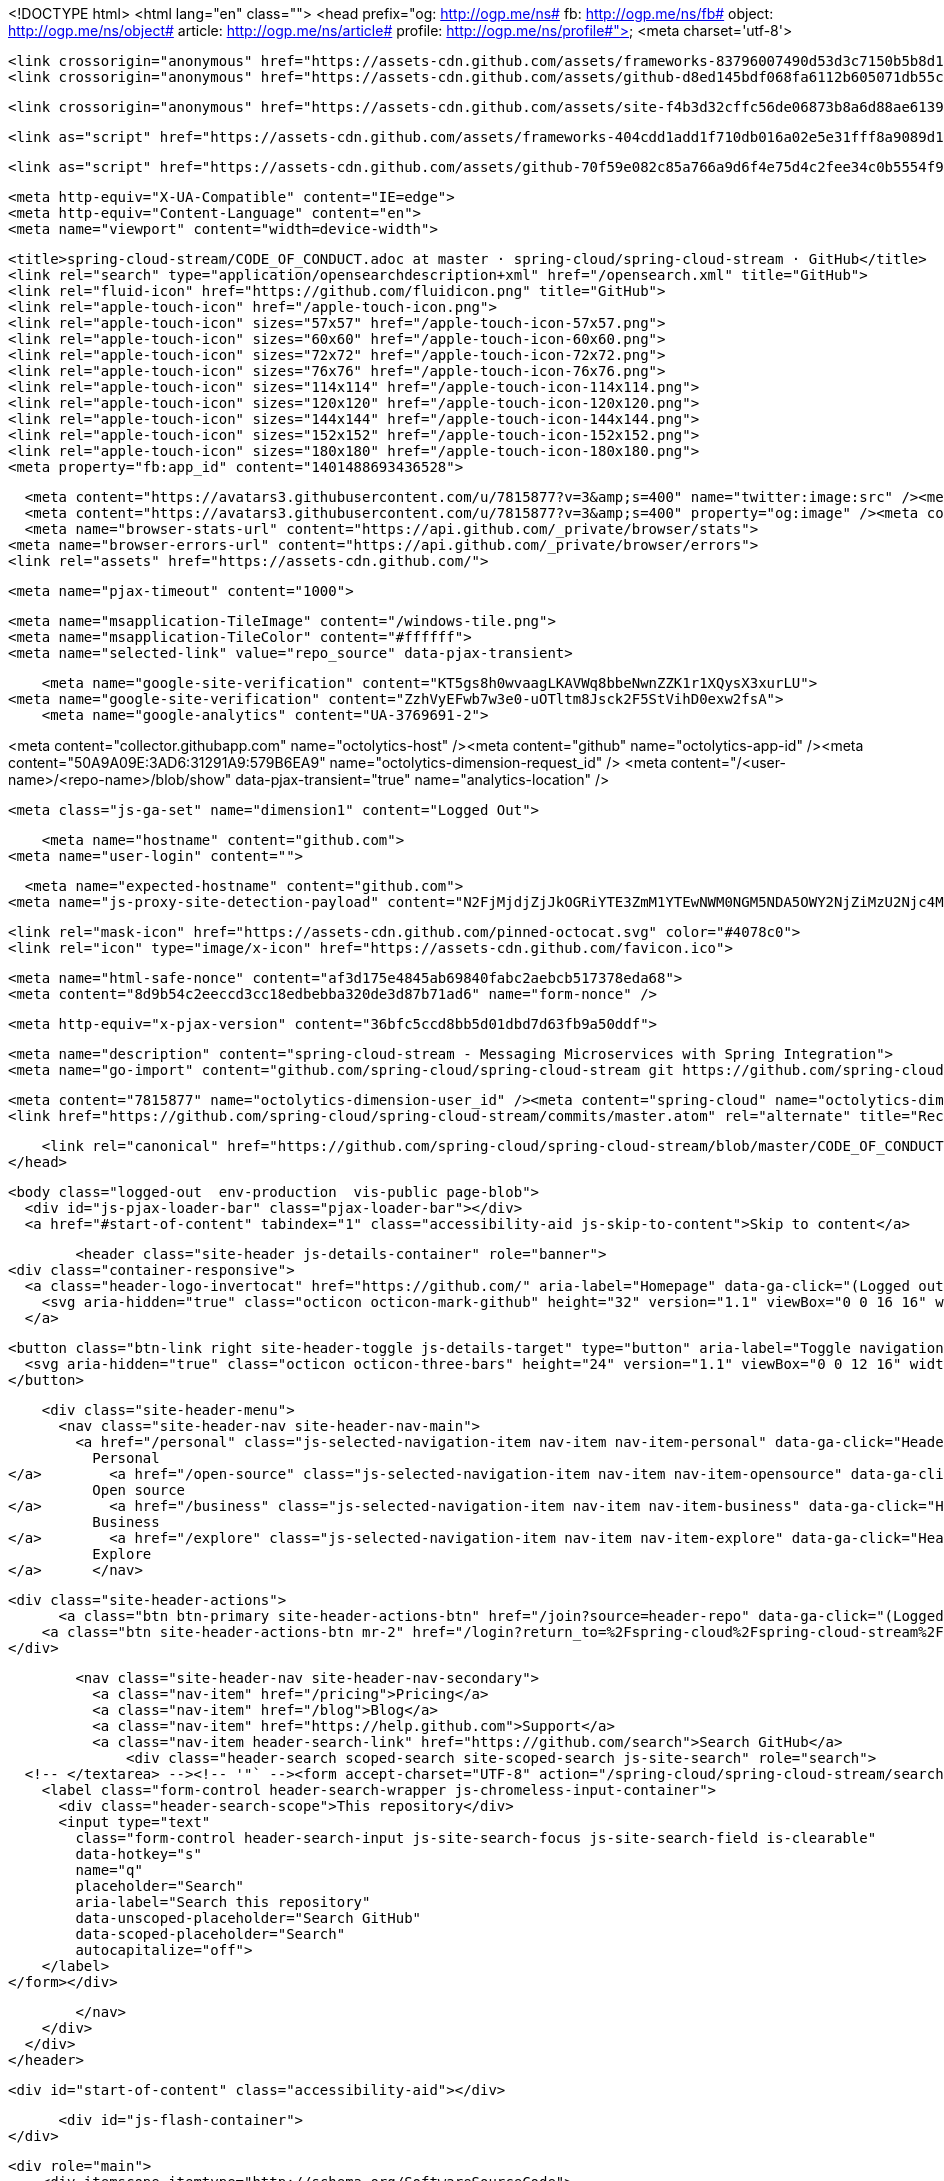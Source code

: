 



<!DOCTYPE html>
<html lang="en" class="">
  <head prefix="og: http://ogp.me/ns# fb: http://ogp.me/ns/fb# object: http://ogp.me/ns/object# article: http://ogp.me/ns/article# profile: http://ogp.me/ns/profile#">
    <meta charset='utf-8'>
    

    <link crossorigin="anonymous" href="https://assets-cdn.github.com/assets/frameworks-83796007490d53d3c7150b5b8d1bb223f645cc84b20ea8a123fd6d4867541050.css" media="all" rel="stylesheet" />
    <link crossorigin="anonymous" href="https://assets-cdn.github.com/assets/github-d8ed145bdf068fa6112b605071db55ccd9a7045533a2919d609fd28fbdf7d956.css" media="all" rel="stylesheet" />
    
    
    <link crossorigin="anonymous" href="https://assets-cdn.github.com/assets/site-f4b3d32cffc56de06873b8a6d88ae6139de92dc0fc31574232803d68729f6fac.css" media="all" rel="stylesheet" />
    

    <link as="script" href="https://assets-cdn.github.com/assets/frameworks-404cdd1add1f710db016a02e5e31fff8a9089d14ff0c227df862b780886db7d5.js" rel="preload" />
    
    <link as="script" href="https://assets-cdn.github.com/assets/github-70f59e082c85a766a9d6f4e75d4c2fee34c0b5554f941d070170b1a3bb14d607.js" rel="preload" />

    <meta http-equiv="X-UA-Compatible" content="IE=edge">
    <meta http-equiv="Content-Language" content="en">
    <meta name="viewport" content="width=device-width">
    
    <title>spring-cloud-stream/CODE_OF_CONDUCT.adoc at master · spring-cloud/spring-cloud-stream · GitHub</title>
    <link rel="search" type="application/opensearchdescription+xml" href="/opensearch.xml" title="GitHub">
    <link rel="fluid-icon" href="https://github.com/fluidicon.png" title="GitHub">
    <link rel="apple-touch-icon" href="/apple-touch-icon.png">
    <link rel="apple-touch-icon" sizes="57x57" href="/apple-touch-icon-57x57.png">
    <link rel="apple-touch-icon" sizes="60x60" href="/apple-touch-icon-60x60.png">
    <link rel="apple-touch-icon" sizes="72x72" href="/apple-touch-icon-72x72.png">
    <link rel="apple-touch-icon" sizes="76x76" href="/apple-touch-icon-76x76.png">
    <link rel="apple-touch-icon" sizes="114x114" href="/apple-touch-icon-114x114.png">
    <link rel="apple-touch-icon" sizes="120x120" href="/apple-touch-icon-120x120.png">
    <link rel="apple-touch-icon" sizes="144x144" href="/apple-touch-icon-144x144.png">
    <link rel="apple-touch-icon" sizes="152x152" href="/apple-touch-icon-152x152.png">
    <link rel="apple-touch-icon" sizes="180x180" href="/apple-touch-icon-180x180.png">
    <meta property="fb:app_id" content="1401488693436528">

      <meta content="https://avatars3.githubusercontent.com/u/7815877?v=3&amp;s=400" name="twitter:image:src" /><meta content="@github" name="twitter:site" /><meta content="summary" name="twitter:card" /><meta content="spring-cloud/spring-cloud-stream" name="twitter:title" /><meta content="spring-cloud-stream - Messaging Microservices with Spring Integration" name="twitter:description" />
      <meta content="https://avatars3.githubusercontent.com/u/7815877?v=3&amp;s=400" property="og:image" /><meta content="GitHub" property="og:site_name" /><meta content="object" property="og:type" /><meta content="spring-cloud/spring-cloud-stream" property="og:title" /><meta content="https://github.com/spring-cloud/spring-cloud-stream" property="og:url" /><meta content="spring-cloud-stream - Messaging Microservices with Spring Integration" property="og:description" />
      <meta name="browser-stats-url" content="https://api.github.com/_private/browser/stats">
    <meta name="browser-errors-url" content="https://api.github.com/_private/browser/errors">
    <link rel="assets" href="https://assets-cdn.github.com/">
    
    <meta name="pjax-timeout" content="1000">
    

    <meta name="msapplication-TileImage" content="/windows-tile.png">
    <meta name="msapplication-TileColor" content="#ffffff">
    <meta name="selected-link" value="repo_source" data-pjax-transient>

    <meta name="google-site-verification" content="KT5gs8h0wvaagLKAVWq8bbeNwnZZK1r1XQysX3xurLU">
<meta name="google-site-verification" content="ZzhVyEFwb7w3e0-uOTltm8Jsck2F5StVihD0exw2fsA">
    <meta name="google-analytics" content="UA-3769691-2">

<meta content="collector.githubapp.com" name="octolytics-host" /><meta content="github" name="octolytics-app-id" /><meta content="50A9A09E:3AD6:31291A9:579B6EA9" name="octolytics-dimension-request_id" />
<meta content="/&lt;user-name&gt;/&lt;repo-name&gt;/blob/show" data-pjax-transient="true" name="analytics-location" />



  <meta class="js-ga-set" name="dimension1" content="Logged Out">



        <meta name="hostname" content="github.com">
    <meta name="user-login" content="">

        <meta name="expected-hostname" content="github.com">
      <meta name="js-proxy-site-detection-payload" content="N2FjMjdjZjJkOGRiYTE3ZmM1YTEwNWM0NGM5NDA5OWY2NjZiMzU2Njc4MzliZTM5ZWRmNDk1ZjdjZGU0NTU3ZHx7InJlbW90ZV9hZGRyZXNzIjoiODAuMTY5LjE2MC4xNTgiLCJyZXF1ZXN0X2lkIjoiNTBBOUEwOUU6M0FENjozMTI5MUE5OjU3OUI2RUE5IiwidGltZXN0YW1wIjoxNDY5ODA0MjAxfQ==">


      <link rel="mask-icon" href="https://assets-cdn.github.com/pinned-octocat.svg" color="#4078c0">
      <link rel="icon" type="image/x-icon" href="https://assets-cdn.github.com/favicon.ico">

    <meta name="html-safe-nonce" content="af3d175e4845ab69840fabc2aebcb517378eda68">
    <meta content="8d9b54c2eeccd3cc18edbebba320de3d87b71ad6" name="form-nonce" />

    <meta http-equiv="x-pjax-version" content="36bfc5ccd8bb5d01dbd7d63fb9a50ddf">
    

      
  <meta name="description" content="spring-cloud-stream - Messaging Microservices with Spring Integration">
  <meta name="go-import" content="github.com/spring-cloud/spring-cloud-stream git https://github.com/spring-cloud/spring-cloud-stream.git">

  <meta content="7815877" name="octolytics-dimension-user_id" /><meta content="spring-cloud" name="octolytics-dimension-user_login" /><meta content="38764029" name="octolytics-dimension-repository_id" /><meta content="spring-cloud/spring-cloud-stream" name="octolytics-dimension-repository_nwo" /><meta content="true" name="octolytics-dimension-repository_public" /><meta content="false" name="octolytics-dimension-repository_is_fork" /><meta content="38764029" name="octolytics-dimension-repository_network_root_id" /><meta content="spring-cloud/spring-cloud-stream" name="octolytics-dimension-repository_network_root_nwo" />
  <link href="https://github.com/spring-cloud/spring-cloud-stream/commits/master.atom" rel="alternate" title="Recent Commits to spring-cloud-stream:master" type="application/atom+xml">


      <link rel="canonical" href="https://github.com/spring-cloud/spring-cloud-stream/blob/master/CODE_OF_CONDUCT.adoc" data-pjax-transient>
  </head>


  <body class="logged-out  env-production  vis-public page-blob">
    <div id="js-pjax-loader-bar" class="pjax-loader-bar"></div>
    <a href="#start-of-content" tabindex="1" class="accessibility-aid js-skip-to-content">Skip to content</a>

    
    
    



          <header class="site-header js-details-container" role="banner">
  <div class="container-responsive">
    <a class="header-logo-invertocat" href="https://github.com/" aria-label="Homepage" data-ga-click="(Logged out) Header, go to homepage, icon:logo-wordmark">
      <svg aria-hidden="true" class="octicon octicon-mark-github" height="32" version="1.1" viewBox="0 0 16 16" width="32"><path d="M8 0C3.58 0 0 3.58 0 8c0 3.54 2.29 6.53 5.47 7.59.4.07.55-.17.55-.38 0-.19-.01-.82-.01-1.49-2.01.37-2.53-.49-2.69-.94-.09-.23-.48-.94-.82-1.13-.28-.15-.68-.52-.01-.53.63-.01 1.08.58 1.23.82.72 1.21 1.87.87 2.33.66.07-.52.28-.87.51-1.07-1.78-.2-3.64-.89-3.64-3.95 0-.87.31-1.59.82-2.15-.08-.2-.36-1.02.08-2.12 0 0 .67-.21 2.2.82.64-.18 1.32-.27 2-.27.68 0 1.36.09 2 .27 1.53-1.04 2.2-.82 2.2-.82.44 1.1.16 1.92.08 2.12.51.56.82 1.27.82 2.15 0 3.07-1.87 3.75-3.65 3.95.29.25.54.73.54 1.48 0 1.07-.01 1.93-.01 2.2 0 .21.15.46.55.38A8.013 8.013 0 0 0 16 8c0-4.42-3.58-8-8-8z"></path></svg>
    </a>

    <button class="btn-link right site-header-toggle js-details-target" type="button" aria-label="Toggle navigation">
      <svg aria-hidden="true" class="octicon octicon-three-bars" height="24" version="1.1" viewBox="0 0 12 16" width="18"><path d="M11.41 9H.59C0 9 0 8.59 0 8c0-.59 0-1 .59-1H11.4c.59 0 .59.41.59 1 0 .59 0 1-.59 1h.01zm0-4H.59C0 5 0 4.59 0 4c0-.59 0-1 .59-1H11.4c.59 0 .59.41.59 1 0 .59 0 1-.59 1h.01zM.59 11H11.4c.59 0 .59.41.59 1 0 .59 0 1-.59 1H.59C0 13 0 12.59 0 12c0-.59 0-1 .59-1z"></path></svg>
    </button>

    <div class="site-header-menu">
      <nav class="site-header-nav site-header-nav-main">
        <a href="/personal" class="js-selected-navigation-item nav-item nav-item-personal" data-ga-click="Header, click, Nav menu - item:personal" data-selected-links="/personal /personal">
          Personal
</a>        <a href="/open-source" class="js-selected-navigation-item nav-item nav-item-opensource" data-ga-click="Header, click, Nav menu - item:opensource" data-selected-links="/open-source /open-source">
          Open source
</a>        <a href="/business" class="js-selected-navigation-item nav-item nav-item-business" data-ga-click="Header, click, Nav menu - item:business" data-selected-links="/business /business/features /business/customers /business">
          Business
</a>        <a href="/explore" class="js-selected-navigation-item nav-item nav-item-explore" data-ga-click="Header, click, Nav menu - item:explore" data-selected-links="/explore /trending /trending/developers /integrations /integrations/feature/code /integrations/feature/collaborate /integrations/feature/ship /explore">
          Explore
</a>      </nav>

      <div class="site-header-actions">
            <a class="btn btn-primary site-header-actions-btn" href="/join?source=header-repo" data-ga-click="(Logged out) Header, clicked Sign up, text:sign-up">Sign up</a>
          <a class="btn site-header-actions-btn mr-2" href="/login?return_to=%2Fspring-cloud%2Fspring-cloud-stream%2Fblob%2Fmaster%2FCODE_OF_CONDUCT.adoc" data-ga-click="(Logged out) Header, clicked Sign in, text:sign-in">Sign in</a>
      </div>

        <nav class="site-header-nav site-header-nav-secondary">
          <a class="nav-item" href="/pricing">Pricing</a>
          <a class="nav-item" href="/blog">Blog</a>
          <a class="nav-item" href="https://help.github.com">Support</a>
          <a class="nav-item header-search-link" href="https://github.com/search">Search GitHub</a>
              <div class="header-search scoped-search site-scoped-search js-site-search" role="search">
  <!-- </textarea> --><!-- '"` --><form accept-charset="UTF-8" action="/spring-cloud/spring-cloud-stream/search" class="js-site-search-form" data-scoped-search-url="/spring-cloud/spring-cloud-stream/search" data-unscoped-search-url="/search" method="get"><div style="margin:0;padding:0;display:inline"><input name="utf8" type="hidden" value="&#x2713;" /></div>
    <label class="form-control header-search-wrapper js-chromeless-input-container">
      <div class="header-search-scope">This repository</div>
      <input type="text"
        class="form-control header-search-input js-site-search-focus js-site-search-field is-clearable"
        data-hotkey="s"
        name="q"
        placeholder="Search"
        aria-label="Search this repository"
        data-unscoped-placeholder="Search GitHub"
        data-scoped-placeholder="Search"
        autocapitalize="off">
    </label>
</form></div>

        </nav>
    </div>
  </div>
</header>



    <div id="start-of-content" class="accessibility-aid"></div>

      <div id="js-flash-container">
</div>


    <div role="main">
        <div itemscope itemtype="http://schema.org/SoftwareSourceCode">
    <div id="js-repo-pjax-container" data-pjax-container>
      
<div class="pagehead repohead instapaper_ignore readability-menu experiment-repo-nav">
  <div class="container repohead-details-container">

    

<ul class="pagehead-actions">

  <li>
      <a href="/login?return_to=%2Fspring-cloud%2Fspring-cloud-stream"
    class="btn btn-sm btn-with-count tooltipped tooltipped-n"
    aria-label="You must be signed in to watch a repository" rel="nofollow">
    <svg aria-hidden="true" class="octicon octicon-eye" height="16" version="1.1" viewBox="0 0 16 16" width="16"><path d="M8.06 2C3 2 0 8 0 8s3 6 8.06 6C13 14 16 8 16 8s-3-6-7.94-6zM8 12c-2.2 0-4-1.78-4-4 0-2.2 1.8-4 4-4 2.22 0 4 1.8 4 4 0 2.22-1.78 4-4 4zm2-4c0 1.11-.89 2-2 2-1.11 0-2-.89-2-2 0-1.11.89-2 2-2 1.11 0 2 .89 2 2z"></path></svg>
    Watch
  </a>
  <a class="social-count" href="/spring-cloud/spring-cloud-stream/watchers">
    30
  </a>

  </li>

  <li>
      <a href="/login?return_to=%2Fspring-cloud%2Fspring-cloud-stream"
    class="btn btn-sm btn-with-count tooltipped tooltipped-n"
    aria-label="You must be signed in to star a repository" rel="nofollow">
    <svg aria-hidden="true" class="octicon octicon-star" height="16" version="1.1" viewBox="0 0 14 16" width="14"><path d="M14 6l-4.9-.64L7 1 4.9 5.36 0 6l3.6 3.26L2.67 14 7 11.67 11.33 14l-.93-4.74z"></path></svg>
    Star
  </a>

    <a class="social-count js-social-count" href="/spring-cloud/spring-cloud-stream/stargazers">
      74
    </a>

  </li>

  <li>
      <a href="/login?return_to=%2Fspring-cloud%2Fspring-cloud-stream"
        class="btn btn-sm btn-with-count tooltipped tooltipped-n"
        aria-label="You must be signed in to fork a repository" rel="nofollow">
        <svg aria-hidden="true" class="octicon octicon-repo-forked" height="16" version="1.1" viewBox="0 0 10 16" width="10"><path d="M8 1a1.993 1.993 0 0 0-1 3.72V6L5 8 3 6V4.72A1.993 1.993 0 0 0 2 1a1.993 1.993 0 0 0-1 3.72V6.5l3 3v1.78A1.993 1.993 0 0 0 5 15a1.993 1.993 0 0 0 1-3.72V9.5l3-3V4.72A1.993 1.993 0 0 0 8 1zM2 4.2C1.34 4.2.8 3.65.8 3c0-.65.55-1.2 1.2-1.2.65 0 1.2.55 1.2 1.2 0 .65-.55 1.2-1.2 1.2zm3 10c-.66 0-1.2-.55-1.2-1.2 0-.65.55-1.2 1.2-1.2.65 0 1.2.55 1.2 1.2 0 .65-.55 1.2-1.2 1.2zm3-10c-.66 0-1.2-.55-1.2-1.2 0-.65.55-1.2 1.2-1.2.65 0 1.2.55 1.2 1.2 0 .65-.55 1.2-1.2 1.2z"></path></svg>
        Fork
      </a>

    <a href="/spring-cloud/spring-cloud-stream/network" class="social-count">
      58
    </a>
  </li>
</ul>

    <h1 class="public ">
  <svg aria-hidden="true" class="octicon octicon-repo" height="16" version="1.1" viewBox="0 0 12 16" width="12"><path d="M4 9H3V8h1v1zm0-3H3v1h1V6zm0-2H3v1h1V4zm0-2H3v1h1V2zm8-1v12c0 .55-.45 1-1 1H6v2l-1.5-1.5L3 16v-2H1c-.55 0-1-.45-1-1V1c0-.55.45-1 1-1h10c.55 0 1 .45 1 1zm-1 10H1v2h2v-1h3v1h5v-2zm0-10H2v9h9V1z"></path></svg>
  <span class="author" itemprop="author"><a href="/spring-cloud" class="url fn" rel="author">spring-cloud</a></span><!--
--><span class="path-divider">/</span><!--
--><strong itemprop="name"><a href="/spring-cloud/spring-cloud-stream" data-pjax="#js-repo-pjax-container">spring-cloud-stream</a></strong>

</h1>

  </div>
  <div class="container">
    
<nav class="reponav js-repo-nav js-sidenav-container-pjax"
     itemscope
     itemtype="http://schema.org/BreadcrumbList"
     role="navigation"
     data-pjax="#js-repo-pjax-container">

  <span itemscope itemtype="http://schema.org/ListItem" itemprop="itemListElement">
    <a href="/spring-cloud/spring-cloud-stream" aria-selected="true" class="js-selected-navigation-item selected reponav-item" data-hotkey="g c" data-selected-links="repo_source repo_downloads repo_commits repo_releases repo_tags repo_branches /spring-cloud/spring-cloud-stream" itemprop="url">
      <svg aria-hidden="true" class="octicon octicon-code" height="16" version="1.1" viewBox="0 0 14 16" width="14"><path d="M9.5 3L8 4.5 11.5 8 8 11.5 9.5 13 14 8 9.5 3zm-5 0L0 8l4.5 5L6 11.5 2.5 8 6 4.5 4.5 3z"></path></svg>
      <span itemprop="name">Code</span>
      <meta itemprop="position" content="1">
</a>  </span>

    <span itemscope itemtype="http://schema.org/ListItem" itemprop="itemListElement">
      <a href="/spring-cloud/spring-cloud-stream/issues" class="js-selected-navigation-item reponav-item" data-hotkey="g i" data-selected-links="repo_issues repo_labels repo_milestones /spring-cloud/spring-cloud-stream/issues" itemprop="url">
        <svg aria-hidden="true" class="octicon octicon-issue-opened" height="16" version="1.1" viewBox="0 0 14 16" width="14"><path d="M7 2.3c3.14 0 5.7 2.56 5.7 5.7s-2.56 5.7-5.7 5.7A5.71 5.71 0 0 1 1.3 8c0-3.14 2.56-5.7 5.7-5.7zM7 1C3.14 1 0 4.14 0 8s3.14 7 7 7 7-3.14 7-7-3.14-7-7-7zm1 3H6v5h2V4zm0 6H6v2h2v-2z"></path></svg>
        <span itemprop="name">Issues</span>
        <span class="counter">63</span>
        <meta itemprop="position" content="2">
</a>    </span>

  <span itemscope itemtype="http://schema.org/ListItem" itemprop="itemListElement">
    <a href="/spring-cloud/spring-cloud-stream/pulls" class="js-selected-navigation-item reponav-item" data-hotkey="g p" data-selected-links="repo_pulls /spring-cloud/spring-cloud-stream/pulls" itemprop="url">
      <svg aria-hidden="true" class="octicon octicon-git-pull-request" height="16" version="1.1" viewBox="0 0 12 16" width="12"><path d="M11 11.28V5c-.03-.78-.34-1.47-.94-2.06C9.46 2.35 8.78 2.03 8 2H7V0L4 3l3 3V4h1c.27.02.48.11.69.31.21.2.3.42.31.69v6.28A1.993 1.993 0 0 0 10 15a1.993 1.993 0 0 0 1-3.72zm-1 2.92c-.66 0-1.2-.55-1.2-1.2 0-.65.55-1.2 1.2-1.2.65 0 1.2.55 1.2 1.2 0 .65-.55 1.2-1.2 1.2zM4 3c0-1.11-.89-2-2-2a1.993 1.993 0 0 0-1 3.72v6.56A1.993 1.993 0 0 0 2 15a1.993 1.993 0 0 0 1-3.72V4.72c.59-.34 1-.98 1-1.72zm-.8 10c0 .66-.55 1.2-1.2 1.2-.65 0-1.2-.55-1.2-1.2 0-.65.55-1.2 1.2-1.2.65 0 1.2.55 1.2 1.2zM2 4.2C1.34 4.2.8 3.65.8 3c0-.65.55-1.2 1.2-1.2.65 0 1.2.55 1.2 1.2 0 .65-.55 1.2-1.2 1.2z"></path></svg>
      <span itemprop="name">Pull requests</span>
      <span class="counter">4</span>
      <meta itemprop="position" content="3">
</a>  </span>



  <a href="/spring-cloud/spring-cloud-stream/pulse" class="js-selected-navigation-item reponav-item" data-selected-links="pulse /spring-cloud/spring-cloud-stream/pulse">
    <svg aria-hidden="true" class="octicon octicon-pulse" height="16" version="1.1" viewBox="0 0 14 16" width="14"><path d="M11.5 8L8.8 5.4 6.6 8.5 5.5 1.6 2.38 8H0v2h3.6l.9-1.8.9 5.4L9 8.5l1.6 1.5H14V8z"></path></svg>
    Pulse
</a>
  <a href="/spring-cloud/spring-cloud-stream/graphs" class="js-selected-navigation-item reponav-item" data-selected-links="repo_graphs repo_contributors /spring-cloud/spring-cloud-stream/graphs">
    <svg aria-hidden="true" class="octicon octicon-graph" height="16" version="1.1" viewBox="0 0 16 16" width="16"><path d="M16 14v1H0V0h1v14h15zM5 13H3V8h2v5zm4 0H7V3h2v10zm4 0h-2V6h2v7z"></path></svg>
    Graphs
</a>

</nav>

  </div>
</div>

<div class="container new-discussion-timeline experiment-repo-nav">
  <div class="repository-content">

    

<a href="/spring-cloud/spring-cloud-stream/blob/8dd22ebca0bd6439d3f4d75ce8674f07d09eca70/CODE_OF_CONDUCT.adoc" class="hidden js-permalink-shortcut" data-hotkey="y">Permalink</a>

<!-- blob contrib key: blob_contributors:v21:99a784e26bafa72276e113fa89d83ac5 -->

<div class="file-navigation js-zeroclipboard-container">
  
<div class="select-menu branch-select-menu js-menu-container js-select-menu left">
  <button class="btn btn-sm select-menu-button js-menu-target css-truncate" data-hotkey="w"
    title="master"
    type="button" aria-label="Switch branches or tags" tabindex="0" aria-haspopup="true">
    <i>Branch:</i>
    <span class="js-select-button css-truncate-target">master</span>
  </button>

  <div class="select-menu-modal-holder js-menu-content js-navigation-container" data-pjax aria-hidden="true">

    <div class="select-menu-modal">
      <div class="select-menu-header">
        <svg aria-label="Close" class="octicon octicon-x js-menu-close" height="16" role="img" version="1.1" viewBox="0 0 12 16" width="12"><path d="M7.48 8l3.75 3.75-1.48 1.48L6 9.48l-3.75 3.75-1.48-1.48L4.52 8 .77 4.25l1.48-1.48L6 6.52l3.75-3.75 1.48 1.48z"></path></svg>
        <span class="select-menu-title">Switch branches/tags</span>
      </div>

      <div class="select-menu-filters">
        <div class="select-menu-text-filter">
          <input type="text" aria-label="Filter branches/tags" id="context-commitish-filter-field" class="form-control js-filterable-field js-navigation-enable" placeholder="Filter branches/tags">
        </div>
        <div class="select-menu-tabs">
          <ul>
            <li class="select-menu-tab">
              <a href="#" data-tab-filter="branches" data-filter-placeholder="Filter branches/tags" class="js-select-menu-tab" role="tab">Branches</a>
            </li>
            <li class="select-menu-tab">
              <a href="#" data-tab-filter="tags" data-filter-placeholder="Find a tag…" class="js-select-menu-tab" role="tab">Tags</a>
            </li>
          </ul>
        </div>
      </div>

      <div class="select-menu-list select-menu-tab-bucket js-select-menu-tab-bucket" data-tab-filter="branches" role="menu">

        <div data-filterable-for="context-commitish-filter-field" data-filterable-type="substring">


            <a class="select-menu-item js-navigation-item js-navigation-open "
               href="/spring-cloud/spring-cloud-stream/blob/1.0.M1-docker/CODE_OF_CONDUCT.adoc"
               data-name="1.0.M1-docker"
               data-skip-pjax="true"
               rel="nofollow">
              <svg aria-hidden="true" class="octicon octicon-check select-menu-item-icon" height="16" version="1.1" viewBox="0 0 12 16" width="12"><path d="M12 5l-8 8-4-4 1.5-1.5L4 10l6.5-6.5z"></path></svg>
              <span class="select-menu-item-text css-truncate-target js-select-menu-filter-text" title="1.0.M1-docker">
                1.0.M1-docker
              </span>
            </a>
            <a class="select-menu-item js-navigation-item js-navigation-open "
               href="/spring-cloud/spring-cloud-stream/blob/1.0.x/CODE_OF_CONDUCT.adoc"
               data-name="1.0.x"
               data-skip-pjax="true"
               rel="nofollow">
              <svg aria-hidden="true" class="octicon octicon-check select-menu-item-icon" height="16" version="1.1" viewBox="0 0 12 16" width="12"><path d="M12 5l-8 8-4-4 1.5-1.5L4 10l6.5-6.5z"></path></svg>
              <span class="select-menu-item-text css-truncate-target js-select-menu-filter-text" title="1.0.x">
                1.0.x
              </span>
            </a>
            <a class="select-menu-item js-navigation-item js-navigation-open "
               href="/spring-cloud/spring-cloud-stream/blob/gh-pages/CODE_OF_CONDUCT.adoc"
               data-name="gh-pages"
               data-skip-pjax="true"
               rel="nofollow">
              <svg aria-hidden="true" class="octicon octicon-check select-menu-item-icon" height="16" version="1.1" viewBox="0 0 12 16" width="12"><path d="M12 5l-8 8-4-4 1.5-1.5L4 10l6.5-6.5z"></path></svg>
              <span class="select-menu-item-text css-truncate-target js-select-menu-filter-text" title="gh-pages">
                gh-pages
              </span>
            </a>
            <a class="select-menu-item js-navigation-item js-navigation-open selected"
               href="/spring-cloud/spring-cloud-stream/blob/master/CODE_OF_CONDUCT.adoc"
               data-name="master"
               data-skip-pjax="true"
               rel="nofollow">
              <svg aria-hidden="true" class="octicon octicon-check select-menu-item-icon" height="16" version="1.1" viewBox="0 0 12 16" width="12"><path d="M12 5l-8 8-4-4 1.5-1.5L4 10l6.5-6.5z"></path></svg>
              <span class="select-menu-item-text css-truncate-target js-select-menu-filter-text" title="master">
                master
              </span>
            </a>
        </div>

          <div class="select-menu-no-results">Nothing to show</div>
      </div>

      <div class="select-menu-list select-menu-tab-bucket js-select-menu-tab-bucket" data-tab-filter="tags">
        <div data-filterable-for="context-commitish-filter-field" data-filterable-type="substring">


            <a class="select-menu-item js-navigation-item js-navigation-open "
              href="/spring-cloud/spring-cloud-stream/tree/v1.0.2.RELEASE/CODE_OF_CONDUCT.adoc"
              data-name="v1.0.2.RELEASE"
              data-skip-pjax="true"
              rel="nofollow">
              <svg aria-hidden="true" class="octicon octicon-check select-menu-item-icon" height="16" version="1.1" viewBox="0 0 12 16" width="12"><path d="M12 5l-8 8-4-4 1.5-1.5L4 10l6.5-6.5z"></path></svg>
              <span class="select-menu-item-text css-truncate-target" title="v1.0.2.RELEASE">
                v1.0.2.RELEASE
              </span>
            </a>
            <a class="select-menu-item js-navigation-item js-navigation-open "
              href="/spring-cloud/spring-cloud-stream/tree/v1.0.1.RELEASE/CODE_OF_CONDUCT.adoc"
              data-name="v1.0.1.RELEASE"
              data-skip-pjax="true"
              rel="nofollow">
              <svg aria-hidden="true" class="octicon octicon-check select-menu-item-icon" height="16" version="1.1" viewBox="0 0 12 16" width="12"><path d="M12 5l-8 8-4-4 1.5-1.5L4 10l6.5-6.5z"></path></svg>
              <span class="select-menu-item-text css-truncate-target" title="v1.0.1.RELEASE">
                v1.0.1.RELEASE
              </span>
            </a>
            <a class="select-menu-item js-navigation-item js-navigation-open "
              href="/spring-cloud/spring-cloud-stream/tree/v1.0.0.RELEASE/CODE_OF_CONDUCT.adoc"
              data-name="v1.0.0.RELEASE"
              data-skip-pjax="true"
              rel="nofollow">
              <svg aria-hidden="true" class="octicon octicon-check select-menu-item-icon" height="16" version="1.1" viewBox="0 0 12 16" width="12"><path d="M12 5l-8 8-4-4 1.5-1.5L4 10l6.5-6.5z"></path></svg>
              <span class="select-menu-item-text css-truncate-target" title="v1.0.0.RELEASE">
                v1.0.0.RELEASE
              </span>
            </a>
            <a class="select-menu-item js-navigation-item js-navigation-open "
              href="/spring-cloud/spring-cloud-stream/tree/v1.0.0.RC2/CODE_OF_CONDUCT.adoc"
              data-name="v1.0.0.RC2"
              data-skip-pjax="true"
              rel="nofollow">
              <svg aria-hidden="true" class="octicon octicon-check select-menu-item-icon" height="16" version="1.1" viewBox="0 0 12 16" width="12"><path d="M12 5l-8 8-4-4 1.5-1.5L4 10l6.5-6.5z"></path></svg>
              <span class="select-menu-item-text css-truncate-target" title="v1.0.0.RC2">
                v1.0.0.RC2
              </span>
            </a>
            <a class="select-menu-item js-navigation-item js-navigation-open "
              href="/spring-cloud/spring-cloud-stream/tree/v1.0.0.RC1/CODE_OF_CONDUCT.adoc"
              data-name="v1.0.0.RC1"
              data-skip-pjax="true"
              rel="nofollow">
              <svg aria-hidden="true" class="octicon octicon-check select-menu-item-icon" height="16" version="1.1" viewBox="0 0 12 16" width="12"><path d="M12 5l-8 8-4-4 1.5-1.5L4 10l6.5-6.5z"></path></svg>
              <span class="select-menu-item-text css-truncate-target" title="v1.0.0.RC1">
                v1.0.0.RC1
              </span>
            </a>
            <a class="select-menu-item js-navigation-item js-navigation-open "
              href="/spring-cloud/spring-cloud-stream/tree/v1.0.0.M4/CODE_OF_CONDUCT.adoc"
              data-name="v1.0.0.M4"
              data-skip-pjax="true"
              rel="nofollow">
              <svg aria-hidden="true" class="octicon octicon-check select-menu-item-icon" height="16" version="1.1" viewBox="0 0 12 16" width="12"><path d="M12 5l-8 8-4-4 1.5-1.5L4 10l6.5-6.5z"></path></svg>
              <span class="select-menu-item-text css-truncate-target" title="v1.0.0.M4">
                v1.0.0.M4
              </span>
            </a>
            <a class="select-menu-item js-navigation-item js-navigation-open "
              href="/spring-cloud/spring-cloud-stream/tree/v1.0.0.M3/CODE_OF_CONDUCT.adoc"
              data-name="v1.0.0.M3"
              data-skip-pjax="true"
              rel="nofollow">
              <svg aria-hidden="true" class="octicon octicon-check select-menu-item-icon" height="16" version="1.1" viewBox="0 0 12 16" width="12"><path d="M12 5l-8 8-4-4 1.5-1.5L4 10l6.5-6.5z"></path></svg>
              <span class="select-menu-item-text css-truncate-target" title="v1.0.0.M3">
                v1.0.0.M3
              </span>
            </a>
            <a class="select-menu-item js-navigation-item js-navigation-open "
              href="/spring-cloud/spring-cloud-stream/tree/v1.0.0.M2/CODE_OF_CONDUCT.adoc"
              data-name="v1.0.0.M2"
              data-skip-pjax="true"
              rel="nofollow">
              <svg aria-hidden="true" class="octicon octicon-check select-menu-item-icon" height="16" version="1.1" viewBox="0 0 12 16" width="12"><path d="M12 5l-8 8-4-4 1.5-1.5L4 10l6.5-6.5z"></path></svg>
              <span class="select-menu-item-text css-truncate-target" title="v1.0.0.M2">
                v1.0.0.M2
              </span>
            </a>
            <a class="select-menu-item js-navigation-item js-navigation-open "
              href="/spring-cloud/spring-cloud-stream/tree/v1.0.0.M1/CODE_OF_CONDUCT.adoc"
              data-name="v1.0.0.M1"
              data-skip-pjax="true"
              rel="nofollow">
              <svg aria-hidden="true" class="octicon octicon-check select-menu-item-icon" height="16" version="1.1" viewBox="0 0 12 16" width="12"><path d="M12 5l-8 8-4-4 1.5-1.5L4 10l6.5-6.5z"></path></svg>
              <span class="select-menu-item-text css-truncate-target" title="v1.0.0.M1">
                v1.0.0.M1
              </span>
            </a>
        </div>

        <div class="select-menu-no-results">Nothing to show</div>
      </div>

    </div>
  </div>
</div>

  <div class="btn-group right">
    <a href="/spring-cloud/spring-cloud-stream/find/master"
          class="js-pjax-capture-input btn btn-sm"
          data-pjax
          data-hotkey="t">
      Find file
    </a>
    <button aria-label="Copy file path to clipboard" class="js-zeroclipboard btn btn-sm zeroclipboard-button tooltipped tooltipped-s" data-copied-hint="Copied!" type="button">Copy path</button>
  </div>
  <div class="breadcrumb js-zeroclipboard-target">
    <span class="repo-root js-repo-root"><span class="js-path-segment"><a href="/spring-cloud/spring-cloud-stream"><span>spring-cloud-stream</span></a></span></span><span class="separator">/</span><strong class="final-path">CODE_OF_CONDUCT.adoc</strong>
  </div>
</div>


  <div class="commit-tease">
      <span class="right">
        <a class="commit-tease-sha" href="/spring-cloud/spring-cloud-stream/commit/492522f1f980fcaed80da047eebabb9813d210de" data-pjax>
          492522f
        </a>
        <relative-time datetime="2016-02-22T21:30:36Z">Feb 22, 2016</relative-time>
      </span>
      <div>
        <img alt="@mbogoevici" class="avatar" height="20" src="https://avatars2.githubusercontent.com/u/159684?v=3&amp;s=40" width="20" />
        <a href="/mbogoevici" class="user-mention" rel="contributor">mbogoevici</a>
          <a href="/spring-cloud/spring-cloud-stream/commit/492522f1f980fcaed80da047eebabb9813d210de" class="message" data-pjax="true" title="Added code of conduct">Added code of conduct</a>
      </div>

    <div class="commit-tease-contributors">
      <button type="button" class="btn-link muted-link contributors-toggle" data-facebox="#blob_contributors_box">
        <strong>1</strong>
         contributor
      </button>
      
    </div>

    <div id="blob_contributors_box" style="display:none">
      <h2 class="facebox-header" data-facebox-id="facebox-header">Users who have contributed to this file</h2>
      <ul class="facebox-user-list" data-facebox-id="facebox-description">
          <li class="facebox-user-list-item">
            <img alt="@mbogoevici" height="24" src="https://avatars0.githubusercontent.com/u/159684?v=3&amp;s=48" width="24" />
            <a href="/mbogoevici">mbogoevici</a>
          </li>
      </ul>
    </div>
  </div>

<div class="file">
  <div class="file-header">
  <div class="file-actions">

    <div class="btn-group">
      <a href="/spring-cloud/spring-cloud-stream/raw/master/CODE_OF_CONDUCT.adoc" class="btn btn-sm " id="raw-url">Raw</a>
        <a href="/spring-cloud/spring-cloud-stream/blame/master/CODE_OF_CONDUCT.adoc" class="btn btn-sm js-update-url-with-hash">Blame</a>
      <a href="/spring-cloud/spring-cloud-stream/commits/master/CODE_OF_CONDUCT.adoc" class="btn btn-sm " rel="nofollow">History</a>
    </div>


        <button type="button" class="btn-octicon disabled tooltipped tooltipped-nw"
          aria-label="You must be signed in to make or propose changes">
          <svg aria-hidden="true" class="octicon octicon-pencil" height="16" version="1.1" viewBox="0 0 14 16" width="14"><path d="M0 12v3h3l8-8-3-3-8 8zm3 2H1v-2h1v1h1v1zm10.3-9.3L12 6 9 3l1.3-1.3a.996.996 0 0 1 1.41 0l1.59 1.59c.39.39.39 1.02 0 1.41z"></path></svg>
        </button>
        <button type="button" class="btn-octicon btn-octicon-danger disabled tooltipped tooltipped-nw"
          aria-label="You must be signed in to make or propose changes">
          <svg aria-hidden="true" class="octicon octicon-trashcan" height="16" version="1.1" viewBox="0 0 12 16" width="12"><path d="M11 2H9c0-.55-.45-1-1-1H5c-.55 0-1 .45-1 1H2c-.55 0-1 .45-1 1v1c0 .55.45 1 1 1v9c0 .55.45 1 1 1h7c.55 0 1-.45 1-1V5c.55 0 1-.45 1-1V3c0-.55-.45-1-1-1zm-1 12H3V5h1v8h1V5h1v8h1V5h1v8h1V5h1v9zm1-10H2V3h9v1z"></path></svg>
        </button>
  </div>

  <div class="file-info">
      45 lines (35 sloc)
      <span class="file-info-divider"></span>
    2.3 KB
  </div>
</div>

  
  <div id="readme" class="readme blob instapaper_body">
    <article class="markdown-body entry-content" itemprop="text"><h1><a id="user-content-contributor-code-of-conduct" class="anchor" href="#contributor-code-of-conduct" aria-hidden="true"><svg aria-hidden="true" class="octicon octicon-link" height="16" version="1.1" viewBox="0 0 16 16" width="16"><path d="M4 9h1v1H4c-1.5 0-3-1.69-3-3.5S2.55 3 4 3h4c1.45 0 3 1.69 3 3.5 0 1.41-.91 2.72-2 3.25V8.59c.58-.45 1-1.27 1-2.09C10 5.22 8.98 4 8 4H4c-.98 0-2 1.22-2 2.5S3 9 4 9zm9-3h-1v1h1c1 0 2 1.22 2 2.5S13.98 12 13 12H9c-.98 0-2-1.22-2-2.5 0-.83.42-1.64 1-2.09V6.25c-1.09.53-2 1.84-2 3.25C6 11.31 7.55 13 9 13h4c1.45 0 3-1.69 3-3.5S14.5 6 13 6z"></path></svg></a>Contributor Code of Conduct</h1>
<div>
<p>As contributors and maintainers of this project, and in the interest of fostering an open
and welcoming community, we pledge to respect all people who contribute through reporting
issues, posting feature requests, updating documentation, submitting pull requests or
patches, and other activities.</p>
</div>
<div>
<p>We are committed to making participation in this project a harassment-free experience for
everyone, regardless of level of experience, gender, gender identity and expression,
sexual orientation, disability, personal appearance, body size, race, ethnicity, age,
religion, or nationality.</p>
</div>
<div>
<p>Examples of unacceptable behavior by participants include:</p>
</div>
<div>
<ul>
<li>
<p>The use of sexualized language or imagery</p>
</li>
<li>
<p>Personal attacks</p>
</li>
<li>
<p>Trolling or insulting/derogatory comments</p>
</li>
<li>
<p>Public or private harassment</p>
</li>
<li>
<p>Publishing other’s private information, such as physical or electronic addresses,
without explicit permission</p>
</li>
<li>
<p>Other unethical or unprofessional conduct</p>
</li>
</ul>
</div>
<div>
<p>Project maintainers have the right and responsibility to remove, edit, or reject comments,
commits, code, wiki edits, issues, and other contributions that are not aligned to this
Code of Conduct, or to ban temporarily or permanently any contributor for other behaviors
that they deem inappropriate, threatening, offensive, or harmful.</p>
</div>
<div>
<p>By adopting this Code of Conduct, project maintainers commit themselves to fairly and
consistently applying these principles to every aspect of managing this project. Project
maintainers who do not follow or enforce the Code of Conduct may be permanently removed
from the project team.</p>
</div>
<div>
<p>This Code of Conduct applies both within project spaces and in public spaces when an
individual is representing the project or its community.</p>
</div>
<div>
<p>Instances of abusive, harassing, or otherwise unacceptable behavior may be reported by
contacting a project maintainer at <a href="mailto:spring-code-of-conduct@pivotal.io">spring-code-of-conduct@pivotal.io</a> . All complaints will
be reviewed and investigated and will result in a response that is deemed necessary and
appropriate to the circumstances. Maintainers are obligated to maintain confidentiality
with regard to the reporter of an incident.</p>
</div>
<div>
<p>This Code of Conduct is adapted from the
<a href="http://contributor-covenant.org">Contributor Covenant</a>, version 1.3.0, available at
<a href="http://contributor-covenant.org/version/1/3/0/">contributor-covenant.org/version/1/3/0/</a></p>
</div></article>
  </div>

</div>

<button type="button" data-facebox="#jump-to-line" data-facebox-class="linejump" data-hotkey="l" class="hidden">Jump to Line</button>
<div id="jump-to-line" style="display:none">
  <!-- </textarea> --><!-- '"` --><form accept-charset="UTF-8" action="" class="js-jump-to-line-form" method="get"><div style="margin:0;padding:0;display:inline"><input name="utf8" type="hidden" value="&#x2713;" /></div>
    <input class="form-control linejump-input js-jump-to-line-field" type="text" placeholder="Jump to line&hellip;" aria-label="Jump to line" autofocus>
    <button type="submit" class="btn">Go</button>
</form></div>

  </div>
  <div class="modal-backdrop js-touch-events"></div>
</div>


    </div>
  </div>

    </div>

        <div class="container site-footer-container">
  <div class="site-footer" role="contentinfo">
    <ul class="site-footer-links right">
        <li><a href="https://github.com/contact" data-ga-click="Footer, go to contact, text:contact">Contact GitHub</a></li>
      <li><a href="https://developer.github.com" data-ga-click="Footer, go to api, text:api">API</a></li>
      <li><a href="https://training.github.com" data-ga-click="Footer, go to training, text:training">Training</a></li>
      <li><a href="https://shop.github.com" data-ga-click="Footer, go to shop, text:shop">Shop</a></li>
        <li><a href="https://github.com/blog" data-ga-click="Footer, go to blog, text:blog">Blog</a></li>
        <li><a href="https://github.com/about" data-ga-click="Footer, go to about, text:about">About</a></li>

    </ul>

    <a href="https://github.com" aria-label="Homepage" class="site-footer-mark" title="GitHub">
      <svg aria-hidden="true" class="octicon octicon-mark-github" height="24" version="1.1" viewBox="0 0 16 16" width="24"><path d="M8 0C3.58 0 0 3.58 0 8c0 3.54 2.29 6.53 5.47 7.59.4.07.55-.17.55-.38 0-.19-.01-.82-.01-1.49-2.01.37-2.53-.49-2.69-.94-.09-.23-.48-.94-.82-1.13-.28-.15-.68-.52-.01-.53.63-.01 1.08.58 1.23.82.72 1.21 1.87.87 2.33.66.07-.52.28-.87.51-1.07-1.78-.2-3.64-.89-3.64-3.95 0-.87.31-1.59.82-2.15-.08-.2-.36-1.02.08-2.12 0 0 .67-.21 2.2.82.64-.18 1.32-.27 2-.27.68 0 1.36.09 2 .27 1.53-1.04 2.2-.82 2.2-.82.44 1.1.16 1.92.08 2.12.51.56.82 1.27.82 2.15 0 3.07-1.87 3.75-3.65 3.95.29.25.54.73.54 1.48 0 1.07-.01 1.93-.01 2.2 0 .21.15.46.55.38A8.013 8.013 0 0 0 16 8c0-4.42-3.58-8-8-8z"></path></svg>
</a>
    <ul class="site-footer-links">
      <li>&copy; 2016 <span title="0.04808s from github-fe144-cp1-prd.iad.github.net">GitHub</span>, Inc.</li>
        <li><a href="https://github.com/site/terms" data-ga-click="Footer, go to terms, text:terms">Terms</a></li>
        <li><a href="https://github.com/site/privacy" data-ga-click="Footer, go to privacy, text:privacy">Privacy</a></li>
        <li><a href="https://github.com/security" data-ga-click="Footer, go to security, text:security">Security</a></li>
        <li><a href="https://status.github.com/" data-ga-click="Footer, go to status, text:status">Status</a></li>
        <li><a href="https://help.github.com" data-ga-click="Footer, go to help, text:help">Help</a></li>
    </ul>
  </div>
</div>



    

    <div id="ajax-error-message" class="ajax-error-message flash flash-error">
      <svg aria-hidden="true" class="octicon octicon-alert" height="16" version="1.1" viewBox="0 0 16 16" width="16"><path d="M8.865 1.52c-.18-.31-.51-.5-.87-.5s-.69.19-.87.5L.275 13.5c-.18.31-.18.69 0 1 .19.31.52.5.87.5h13.7c.36 0 .69-.19.86-.5.17-.31.18-.69.01-1L8.865 1.52zM8.995 13h-2v-2h2v2zm0-3h-2V6h2v4z"></path></svg>
      <button type="button" class="flash-close js-flash-close js-ajax-error-dismiss" aria-label="Dismiss error">
        <svg aria-hidden="true" class="octicon octicon-x" height="16" version="1.1" viewBox="0 0 12 16" width="12"><path d="M7.48 8l3.75 3.75-1.48 1.48L6 9.48l-3.75 3.75-1.48-1.48L4.52 8 .77 4.25l1.48-1.48L6 6.52l3.75-3.75 1.48 1.48z"></path></svg>
      </button>
      Something went wrong with that request. Please try again.
    </div>


      <script crossorigin="anonymous" src="https://assets-cdn.github.com/assets/compat-7db58f8b7b91111107fac755dd8b178fe7db0f209ced51fc339c446ad3f8da2b.js"></script>
      <script crossorigin="anonymous" src="https://assets-cdn.github.com/assets/frameworks-404cdd1add1f710db016a02e5e31fff8a9089d14ff0c227df862b780886db7d5.js"></script>
      <script async="async" crossorigin="anonymous" src="https://assets-cdn.github.com/assets/github-70f59e082c85a766a9d6f4e75d4c2fee34c0b5554f941d070170b1a3bb14d607.js"></script>
      
      
      
      
      
      
    <div class="js-stale-session-flash stale-session-flash flash flash-warn flash-banner hidden">
      <svg aria-hidden="true" class="octicon octicon-alert" height="16" version="1.1" viewBox="0 0 16 16" width="16"><path d="M8.865 1.52c-.18-.31-.51-.5-.87-.5s-.69.19-.87.5L.275 13.5c-.18.31-.18.69 0 1 .19.31.52.5.87.5h13.7c.36 0 .69-.19.86-.5.17-.31.18-.69.01-1L8.865 1.52zM8.995 13h-2v-2h2v2zm0-3h-2V6h2v4z"></path></svg>
      <span class="signed-in-tab-flash">You signed in with another tab or window. <a href="">Reload</a> to refresh your session.</span>
      <span class="signed-out-tab-flash">You signed out in another tab or window. <a href="">Reload</a> to refresh your session.</span>
    </div>
    <div class="facebox" id="facebox" style="display:none;">
  <div class="facebox-popup">
    <div class="facebox-content" role="dialog" aria-labelledby="facebox-header" aria-describedby="facebox-description">
    </div>
    <button type="button" class="facebox-close js-facebox-close" aria-label="Close modal">
      <svg aria-hidden="true" class="octicon octicon-x" height="16" version="1.1" viewBox="0 0 12 16" width="12"><path d="M7.48 8l3.75 3.75-1.48 1.48L6 9.48l-3.75 3.75-1.48-1.48L4.52 8 .77 4.25l1.48-1.48L6 6.52l3.75-3.75 1.48 1.48z"></path></svg>
    </button>
  </div>
</div>

  </body>
</html>

